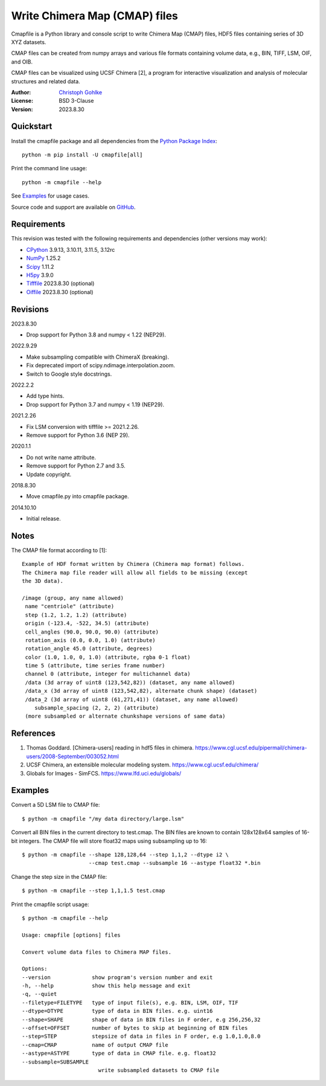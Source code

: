 Write Chimera Map (CMAP) files
==============================

Cmapfile is a Python library and console script to write Chimera Map (CMAP)
files, HDF5 files containing series of 3D XYZ datasets.

CMAP files can be created from numpy arrays and various file formats
containing volume data, e.g., BIN, TIFF, LSM, OIF, and OIB.

CMAP files can be visualized using UCSF Chimera [2], a program for interactive
visualization and analysis of molecular structures and related data.

:Author: `Christoph Gohlke <https://www.cgohlke.com>`_
:License: BSD 3-Clause
:Version: 2023.8.30

Quickstart
----------

Install the cmapfile package and all dependencies from the
`Python Package Index <https://pypi.org/project/cmapfile/>`_::

    python -m pip install -U cmapfile[all]

Print the command line usage::

    python -m cmapfile --help

See `Examples`_ for usage cases.

Source code and support are available on
`GitHub <https://github.com/cgohlke/cmapfile>`_.

Requirements
------------

This revision was tested with the following requirements and dependencies
(other versions may work):

- `CPython <https://www.python.org>`_ 3.9.13, 3.10.11, 3.11.5, 3.12rc
- `NumPy <https://pypi.org/project/numpy/>`_ 1.25.2
- `Scipy <https://pypi.org/project/scipy/>`_ 1.11.2
- `H5py <https://pypi.org/project/h5py/>`_ 3.9.0
- `Tifffile <https://pypi.org/project/tifffile/>`_ 2023.8.30 (optional)
- `Oiffile <https://pypi.org/project/oiffile/>`_ 2023.8.30 (optional)

Revisions
---------

2023.8.30

- Drop support for Python 3.8 and numpy < 1.22 (NEP29).

2022.9.29

- Make subsampling compatible with ChimeraX (breaking).
- Fix deprecated import of scipy.ndimage.interpolation.zoom.
- Switch to Google style docstrings.

2022.2.2

- Add type hints.
- Drop support for Python 3.7 and numpy < 1.19 (NEP29).

2021.2.26

- Fix LSM conversion with tifffile >= 2021.2.26.
- Remove support for Python 3.6 (NEP 29).

2020.1.1

- Do not write name attribute.
- Remove support for Python 2.7 and 3.5.
- Update copyright.

2018.8.30

- Move cmapfile.py into cmapfile package.

2014.10.10

- Initial release.

Notes
-----

The CMAP file format according to [1]::

    Example of HDF format written by Chimera (Chimera map format) follows.
    The Chimera map file reader will allow all fields to be missing (except
    the 3D data).

    /image (group, any name allowed)
     name "centriole" (attribute)
     step (1.2, 1.2, 1.2) (attribute)
     origin (-123.4, -522, 34.5) (attribute)
     cell_angles (90.0, 90.0, 90.0) (attribute)
     rotation_axis (0.0, 0.0, 1.0) (attribute)
     rotation_angle 45.0 (attribute, degrees)
     color (1.0, 1.0, 0, 1.0) (attribute, rgba 0-1 float)
     time 5 (attribute, time series frame number)
     channel 0 (attribute, integer for multichannel data)
     /data (3d array of uint8 (123,542,82)) (dataset, any name allowed)
     /data_x (3d array of uint8 (123,542,82), alternate chunk shape) (dataset)
     /data_2 (3d array of uint8 (61,271,41)) (dataset, any name allowed)
        subsample_spacing (2, 2, 2) (attribute)
     (more subsampled or alternate chunkshape versions of same data)

References
----------

1. Thomas Goddard. [Chimera-users] reading in hdf5 files in chimera.
   https://www.cgl.ucsf.edu/pipermail/chimera-users/2008-September/003052.html
2. UCSF Chimera, an extensible molecular modeling system.
   https://www.cgl.ucsf.edu/chimera/
3. Globals for Images - SimFCS. https://www.lfd.uci.edu/globals/

Examples
--------

Convert a 5D LSM file to CMAP file::

    $ python -m cmapfile "/my data directory/large.lsm"

Convert all BIN files in the current directory to test.cmap. The BIN files
are known to contain 128x128x64 samples of 16-bit integers. The CMAP file
will store float32 maps using subsampling up to 16::

    $ python -m cmapfile --shape 128,128,64 --step 1,1,2 --dtype i2 \
                         --cmap test.cmap --subsample 16 --astype float32 *.bin

Change the step size in the CMAP file::

    $ python -m cmapfile --step 1,1,1.5 test.cmap

Print the cmapfile script usage::

    $ python -m cmapfile --help

    Usage: cmapfile [options] files

    Convert volume data files to Chimera MAP files.

    Options:
    --version             show program's version number and exit
    -h, --help            show this help message and exit
    -q, --quiet
    --filetype=FILETYPE   type of input file(s), e.g. BIN, LSM, OIF, TIF
    --dtype=DTYPE         type of data in BIN files. e.g. uint16
    --shape=SHAPE         shape of data in BIN files in F order, e.g 256,256,32
    --offset=OFFSET       number of bytes to skip at beginning of BIN files
    --step=STEP           stepsize of data in files in F order, e.g 1.0,1.0,8.0
    --cmap=CMAP           name of output CMAP file
    --astype=ASTYPE       type of data in CMAP file. e.g. float32
    --subsample=SUBSAMPLE
                            write subsampled datasets to CMAP file
